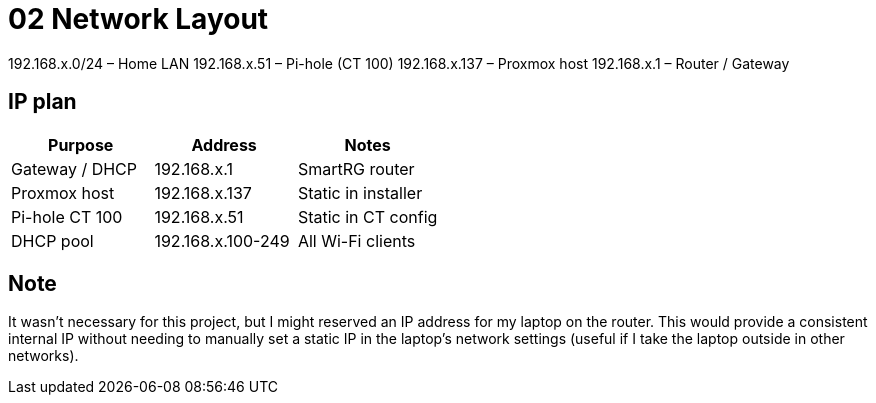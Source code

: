 = 02 Network Layout

192.168.x.0/24   – Home LAN  
192.168.x.51     – Pi-hole (CT 100)  
192.168.x.137    – Proxmox host  
192.168.x.1      – Router / Gateway

== IP plan

|===
|Purpose |Address |Notes

|Gateway / DHCP
|192.168.x.1
|SmartRG router

|Proxmox host
|192.168.x.137
|Static in installer

|Pi-hole CT 100
|192.168.x.51
|Static in CT config

|DHCP pool
|192.168.x.100-249
|All Wi-Fi clients
|===

== Note

It wasn't necessary for this project, but I might reserved an IP address for my laptop on the router.  
This would provide a consistent internal IP without needing to manually set a static IP in the laptop's network settings (useful if I take the laptop outside in other networks).
